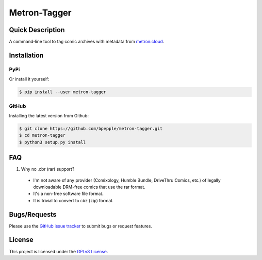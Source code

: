 =============
Metron-Tagger
=============

.. image:: https://img.shields.io/pypi/v/metron-tagger.svg
    :target: https://pypi.org/project/metron-tagger/

.. image:: https://img.shields.io/pypi/pyversions/metron-tagger.svg
    :target: https://pypi.org/project/metron-tagger/

.. image:: https://codecov.io/gh/bpepple/metron-tagger/branch/master/graph/badge.svg
    :target: https://codecov.io/gh/bpepple/metron-tagger
    :alt: Code coverage Status

.. image:: https://travis-ci.org/bpepple/metron-tagger.svg?branch=master
    :target: https://travis-ci.org/bpepple/metron-tagger

.. image:: https://img.shields.io/badge/code%20style-black-000000.svg
    :target: https://github.com/psf/black

Quick Description
-----------------

A command-line tool to tag comic archives with metadata from metron.cloud_.

.. _metron.cloud: https://metron.cloud

Installation
------------

PyPi
~~~~

Or install it yourself:

.. code:: bash

  $ pip install --user metron-tagger

GitHub
~~~~~~

Installing the latest version from Github:

.. code:: bash

  $ git clone https://github.com/bpepple/metron-tagger.git
  $ cd metron-tagger
  $ python3 setup.py install

FAQ
---

1. Why no .cbr (rar) support?

  - I'm not aware of any provider (Comixology, Humble Bundle, DriveThru Comics, etc.) of legally downloadable DRM-free comics that use the rar format.
  - It's a non-free software file format.
  - It is trivial to convert to cbz (zip) format.

Bugs/Requests
-------------

Please use the `GitHub issue tracker <https://github.com/bpepple/metron-tagger/issues>`_ to submit bugs or request features.

License
-------

This project is licensed under the `GPLv3 License <LICENSE>`_.

